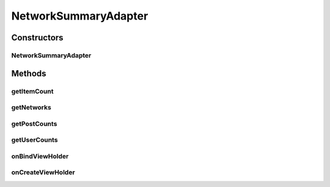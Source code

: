 .. java:import:: android.support.v7.widget RecyclerView

.. java:import:: android.util Log

.. java:import:: android.view LayoutInflater

.. java:import:: android.view View

.. java:import:: android.view ViewGroup

.. java:import:: android.widget TextView

.. java:import:: com.culturemesh.android.models Network

.. java:import:: java.util ArrayList

.. java:import:: java.util HashMap

NetworkSummaryAdapter
=====================

.. java:package:: com.culturemesh.android
   :noindex:

.. java:type:: public class NetworkSummaryAdapter extends RecyclerView.Adapter<NetworkSummaryAdapter.PostViewHolder>

   This functions as the recyclerview adapter for the listview in ViewProfileActivity, where the user can view other users' subscribed networks.

Constructors
------------
NetworkSummaryAdapter
^^^^^^^^^^^^^^^^^^^^^

.. java:constructor::  NetworkSummaryAdapter(ArrayList<Network> networks, HashMap<String, Integer> postCounts, HashMap<String, Integer> userCounts, OnNetworkTapListener listener)
   :outertype: NetworkSummaryAdapter

   Initialize instance fields with parameters

   :param networks: List of \ :java:ref:`Network`\ s to display
   :param postCounts: Mapping from the ID of each \ :java:ref:`Network`\  to the number of \ :java:ref:`com.culturemesh.android.models.Post`\ s it contains
   :param userCounts: Mapping from the ID of each \ :java:ref:`Network`\  to the number of \ :java:ref:`com.culturemesh.android.models.User`\ s it contains
   :param listener: Listener to handle clicks on list items

Methods
-------
getItemCount
^^^^^^^^^^^^

.. java:method:: @Override public int getItemCount()
   :outertype: NetworkSummaryAdapter

   Get the number of \ :java:ref:`Network`\ s that are stored in the list

   :return: Number of items in the list

getNetworks
^^^^^^^^^^^

.. java:method:: public ArrayList<Network> getNetworks()
   :outertype: NetworkSummaryAdapter

   Get the list of \ :java:ref:`Network`\ s

   :return: List of \ :java:ref:`Network`\ s being shown in the list

getPostCounts
^^^^^^^^^^^^^

.. java:method:: public HashMap<String, Integer> getPostCounts()
   :outertype: NetworkSummaryAdapter

   Get the mappings between \ :java:ref:`Network.id`\  (as a \ :java:ref:`String`\ ) and the number of \ :java:ref:`com.culturemesh.android.models.Post`\ s in that network.

   :return: Mappings that relate \ :java:ref:`Network`\  ID to the number of \ :java:ref:`com.culturemesh.android.models.Post`\ s in the network

getUserCounts
^^^^^^^^^^^^^

.. java:method:: public HashMap<String, Integer> getUserCounts()
   :outertype: NetworkSummaryAdapter

   Get the mappings between \ :java:ref:`Network.id`\  (as a \ :java:ref:`String`\ ) and the number of \ :java:ref:`com.culturemesh.android.models.User`\ s in that network.

   :return: Mappings that relate \ :java:ref:`Network`\  ID to the number of \ :java:ref:`com.culturemesh.android.models.User`\ s in the network

onBindViewHolder
^^^^^^^^^^^^^^^^

.. java:method:: @Override public void onBindViewHolder(PostViewHolder holder, int position)
   :outertype: NetworkSummaryAdapter

   Fill the fields of \ ``holder``\  with the information stored in the \ :java:ref:`Network`\  at index \ ``position``\  in \ :java:ref:`NetworkSummaryAdapter.networks`\

   :param holder: ViewHolder whose fields to fill in
   :param position: Index of \ :java:ref:`Network`\  in \ :java:ref:`NetworkSummaryAdapter.networks`\  whose information will be used to fill in the fields of \ ``holder``\

onCreateViewHolder
^^^^^^^^^^^^^^^^^^

.. java:method:: @Override public PostViewHolder onCreateViewHolder(ViewGroup parent, int viewType)
   :outertype: NetworkSummaryAdapter

   Create a new \ :java:ref:`NetworkSummaryAdapter.PostViewHolder`\  from the \ :java:ref:`View`\  created by inflating \ :java:ref:`R.layout.network_summary`\

   :param parent: Parent for created \ :java:ref:`View`\  used to create the new \ :java:ref:`NetworkSummaryAdapter.PostViewHolder`\
   :param viewType: Not used
   :return: ViewHolder that has been created using an inflated \ :java:ref:`View`\

